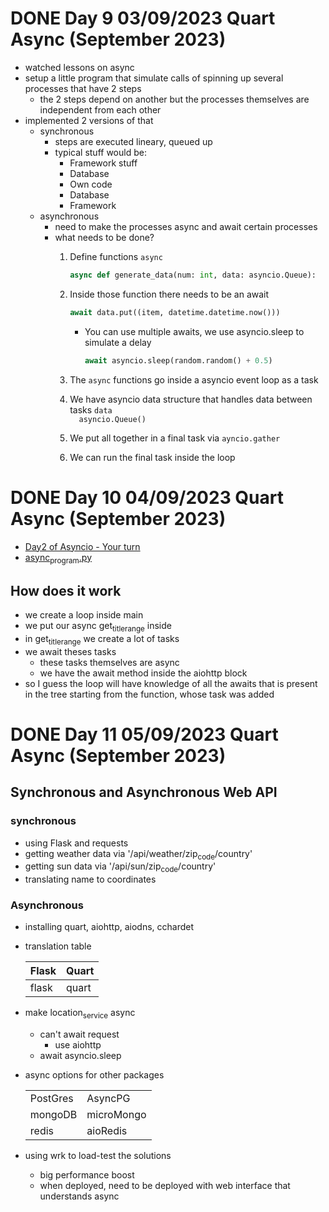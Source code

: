 * DONE Day 9 03/09/2023 Quart Async (September 2023)
CLOSED: [2023-09-04 Mon 12:08]
:PROPERTIES:
:EXPORT_FILE_NAME: day_9_quart_async
:END:
:LOGBOOK:
- State "DONE"       from "NEXT"       [2023-09-04 Mon 12:08]
:END:
- watched lessons on async
- setup a little program that simulate calls of spinning up several processes
  that have 2 steps
  - the 2 steps depend on another but the processes themselves are independent
    from each other
- implemented 2 versions of that
  - synchronous
    - steps are executed lineary, queued up
    - typical stuff would be:
      - Framework stuff
      - Database
      - Own code
      - Database
      - Framework
  - asynchronous
    - need to make the processes async and await certain processes
    - what needs to be done?
      1. Define functions =async=
          #+begin_src python
            async def generate_data(num: int, data: asyncio.Queue):
          #+end_src
      2. Inside those function there needs to be an await
         #+begin_src python
           await data.put((item, datetime.datetime.now()))
         #+end_src
         - You can use multiple awaits, we use asyncio.sleep to simulate a delay
           #+begin_src python
             await asyncio.sleep(random.random() + 0.5)
           #+end_src
      3. The =async= functions go inside a asyncio event loop as a task
      4. We have asyncio data structure that handles data between tasks ~data
         asyncio.Queue()~
      5. We put all together in a final task via ~ayncio.gather~
      6. We can run the final task inside the loop

* DONE Day 10 04/09/2023 Quart Async (September 2023)
CLOSED: [2023-09-04 Mon 21:30]
:PROPERTIES:
:EXPORT_FILE_NAME: day_10_quart_async
:END:
:LOGBOOK:
- State "DONE"       from "NEXT"       [2023-09-05 Tue 21:30]
:END:
- [[https://github.com/talkpython/100daysofweb-with-python-course/tree/master/days/021-024-quart-async/your_turn#day-2-convert-a-sync-console--terminal-app-to-be-async][Day2 of Asyncio - Your turn]]
- [[https://github.com/Keisn1/100-days-of-web/blob/main/chapter7/web_crawl/async_program.py][async_program.py]]
** How does it work
:LOGBOOK:
CLOCK: [2023-09-05 Tue 14:22]--[2023-09-05 Tue 14:53] =>  0:31
:END:

- we create a loop inside main
- we put our async get_title_range inside
- in get_title_range we create a lot of tasks
- we await theses tasks
  - these tasks themselves are async
  - we have the await method inside the aiohttp block
- so I guess the loop will have knowledge of all the awaits that is present
  in the tree starting from the function, whose task was added

* DONE Day 11 05/09/2023 Quart Async (September 2023)
CLOSED: [2023-09-05 Tue 21:30]
:PROPERTIES:
:EXPORT_FILE_NAME: day_11_quart_async
:END:
:LOGBOOK:
- State "DONE"       from "NEXT"       [2023-09-05 Tue 21:30]
:END:

** Synchronous and Asynchronous Web API

*** synchronous

- using Flask and requests
- getting weather data via '/api/weather/zip_code/country'
- getting sun data via '/api/sun/zip_code/country'
- translating name to coordinates

*** Asynchronous

- installing quart, aiohttp, aiodns, cchardet
- translation table
  | Flask | Quart |
  |-------+-------|
  | flask | quart |

- make location_service async
  - can't await request
    - use aiohttp
  - await asyncio.sleep

- async options for other packages
  | PostGres | AsyncPG    |
  | mongoDB  | microMongo |
  | redis    | aioRedis   |

- using wrk to load-test the solutions
  - big performance boost
  - when deployed, need to be deployed with web interface that understands async
